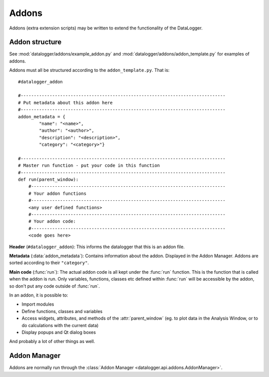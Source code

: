 ======
Addons
======

Addons (extra extension scripts) may be written to extend the functionality of the DataLogger.

Addon structure
---------------

See :mod:`datalogger/addons/example_addon.py` and :mod:`datalogger/addons/addon_template.py` for examples of addons.

Addons must all be structured according to the ``addon_template.py``. That is::

    #datalogger_addon

    #------------------------------------------------------------------------------
    # Put metadata about this addon here
    #------------------------------------------------------------------------------
    addon_metadata = {
            "name": "<name>",
            "author": "<author>",
            "description": "<description>",
            "category": "<category>"}

    #------------------------------------------------------------------------------
    # Master run function - put your code in this function
    #------------------------------------------------------------------------------
    def run(parent_window):
        #--------------------------------------------------------------------------
        # Your addon functions
        #--------------------------------------------------------------------------
        <any user defined functions>
        #--------------------------------------------------------------------------
        # Your addon code:
        #--------------------------------------------------------------------------
        <code goes here>

**Header** (``#datalogger_addon``): This informs the datalogger that this is an addon file.

**Metadata** (:data:`addon_metadata`): Contains information about the addon. Displayed in the Addon Manager. Addons are sorted according to their ``"category"``.

**Main code** (:func:`run`): The actual addon code is all kept under the :func:`run` function. This is the function that is called when the addon is run. Only variables, functions, classes etc defined within :func:`run` will be accessible by the addon, so don't put any code outside of :func:`run`.

In an addon, it is possible to:

* Import modules

* Define functions, classes and variables

* Access widgets, attributes, and methods of the :attr:`parent_window` (eg. to plot data in the Analysis Window, or to do calculations with the current data)

* Display popups and Qt dialog boxes

And probably a lot of other things as well.

Addon Manager
-------------

Addons are normally run through the :class:`Addon Manager <datalogger.api.addons.AddonManager>`.


